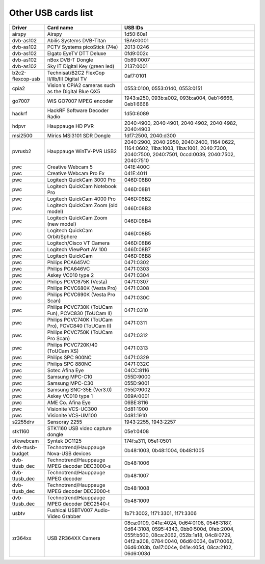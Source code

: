 .. SPDX-License-Identifier: GPL-2.0

Other USB cards list
====================

================  ======================================  =====================
Driver            Card name                               USB IDs
================  ======================================  =====================
airspy		  Airspy				  1d50:60a1
dvb-as102	  Abilis Systems DVB-Titan		  1BA6:0001
dvb-as102	  PCTV Systems picoStick (74e)		  2013:0246
dvb-as102	  Elgato EyeTV DTT Deluxe		  0fd9:002c
dvb-as102	  nBox DVB-T Dongle			  0b89:0007
dvb-as102	  Sky IT Digital Key (green led)	  2137:0001
b2c2-flexcop-usb  Technisat/B2C2 FlexCop II/IIb/III	  0af7:0101
		  Digital TV
cpia2		  Vision's CPiA2 cameras		  0553:0100, 0553:0140,
		  such as the Digital Blue QX5		  0553:0151
go7007		  WIS GO7007 MPEG encoder		  1943:a250, 093b:a002,
							  093b:a004, 0eb1:6666,
							  0eb1:6668
hackrf		  HackRF Software Decoder Radio		  1d50:6089
hdpvr		  Hauppauge HD PVR			  2040:4900, 2040:4901,
							  2040:4902, 2040:4982,
							  2040:4903
msi2500		  Mirics MSi3101 SDR Dongle		  1df7:2500, 2040:d300
pvrusb2		  Hauppauge WinTV-PVR USB2		  2040:2900, 2040:2950,
							  2040:2400, 1164:0622,
							  1164:0602, 11ba:1003,
							  11ba:1001, 2040:7300,
							  2040:7500, 2040:7501,
							  0ccd:0039, 2040:7502,
							  2040:7510
pwc		  Creative Webcam 5			  041E:400C
pwc		  Creative Webcam Pro Ex		  041E:4011
pwc		  Logitech QuickCam 3000 Pro		  046D:08B0
pwc		  Logitech QuickCam Notebook Pro	  046D:08B1
pwc		  Logitech QuickCam 4000 Pro		  046D:08B2
pwc		  Logitech QuickCam Zoom (old model)	  046D:08B3
pwc		  Logitech QuickCam Zoom (new model)	  046D:08B4
pwc		  Logitech QuickCam Orbit/Sphere	  046D:08B5
pwc		  Logitech/Cisco VT Camera		  046D:08B6
pwc		  Logitech ViewPort AV 100		  046D:08B7
pwc		  Logitech QuickCam			  046D:08B8
pwc		  Philips PCA645VC			  0471:0302
pwc		  Philips PCA646VC			  0471:0303
pwc		  Askey VC010 type 2			  0471:0304
pwc		  Philips PCVC675K (Vesta)		  0471:0307
pwc		  Philips PCVC680K (Vesta Pro)		  0471:0308
pwc		  Philips PCVC690K (Vesta Pro Scan)	  0471:030C
pwc		  Philips PCVC730K (ToUCam Fun),	  0471:0310
		  PCVC830 (ToUCam II)
pwc		  Philips PCVC740K (ToUCam Pro),	  0471:0311
		  PCVC840 (ToUCam II)
pwc		  Philips PCVC750K (ToUCam Pro Scan)	  0471:0312
pwc		  Philips PCVC720K/40 (ToUCam XS)	  0471:0313
pwc		  Philips SPC 900NC			  0471:0329
pwc		  Philips SPC 880NC			  0471:032C
pwc		  Sotec Afina Eye			  04CC:8116
pwc		  Samsung MPC-C10			  055D:9000
pwc		  Samsung MPC-C30			  055D:9001
pwc		  Samsung SNC-35E (Ver3.0)		  055D:9002
pwc		  Askey VC010 type 1			  069A:0001
pwc		  AME Co. Afina Eye			  06BE:8116
pwc		  Visionite VCS-UC300			  0d81:1900
pwc		  Visionite VCS-UM100			  0d81:1910
s2255drv	  Sensoray 2255				  1943:2255, 1943:2257
stk1160		  STK1160 USB video capture dongle	  05e1:0408
stkwebcam	  Syntek DC1125				  174f:a311, 05e1:0501
dvb-ttusb-budget  Technotrend/Hauppauge Nova-USB devices  0b48:1003, 0b48:1004,
							  0b48:1005
dvb-ttusb_dec	  Technotrend/Hauppauge MPEG decoder	  0b48:1006
		  DEC3000-s
dvb-ttusb_dec	  Technotrend/Hauppauge MPEG decoder	  0b48:1007
dvb-ttusb_dec	  Technotrend/Hauppauge MPEG decoder	  0b48:1008
		  DEC2000-t
dvb-ttusb_dec	  Technotrend/Hauppauge MPEG decoder
		  DEC2540-t				  0b48:1009
usbtv		  Fushicai USBTV007 Audio-Video Grabber	  1b71:3002, 1f71:3301,
							  1f71:3306
zr364xx		  USB ZR364XX Camera			  08ca:0109, 041e:4024,
							  0d64:0108, 0546:3187,
							  0d64:3108, 0595:4343,
							  0bb0:500d, 0feb:2004,
							  055f:b500, 08ca:2062,
							  052b:1a18, 04c8:0729,
							  04f2:a208, 0784:0040,
							  06d6:0034, 0a17:0062,
							  06d6:003b, 0a17:004e,
							  041e:405d, 08ca:2102,
							  06d6:003d
================  ======================================  =====================
